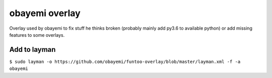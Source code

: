 obayemi overlay
================

Overlay used by obayemi to fix stuff he thinks broken (probably mainly add
py3.6 to available python) or add missing features to some overlays.

Add to layman
-------------

``$ sudo layman -o https://github.com/obayemi/funtoo-overlay/blob/master/layman.xml
-f -a obayemi``


